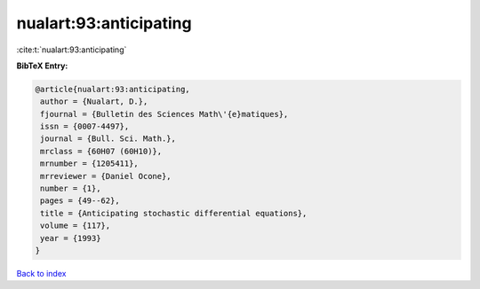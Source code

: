 nualart:93:anticipating
=======================

:cite:t:`nualart:93:anticipating`

**BibTeX Entry:**

.. code-block:: bibtex

   @article{nualart:93:anticipating,
    author = {Nualart, D.},
    fjournal = {Bulletin des Sciences Math\'{e}matiques},
    issn = {0007-4497},
    journal = {Bull. Sci. Math.},
    mrclass = {60H07 (60H10)},
    mrnumber = {1205411},
    mrreviewer = {Daniel Ocone},
    number = {1},
    pages = {49--62},
    title = {Anticipating stochastic differential equations},
    volume = {117},
    year = {1993}
   }

`Back to index <../By-Cite-Keys.html>`_
